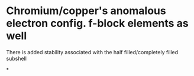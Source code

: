 

* Chromium/copper's anomalous electron config. f-block elements as well

There is added stability associated with the half filled/completely filled subshell

*
